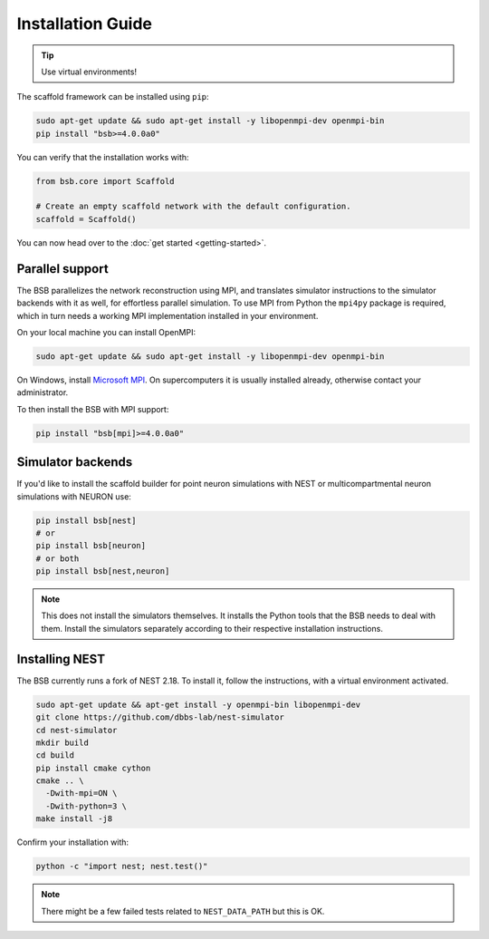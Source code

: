 ==================
Installation Guide
==================


.. tip::

	Use virtual environments!

The scaffold framework can be installed using ``pip``:

.. code-block:: bash

  sudo apt-get update && sudo apt-get install -y libopenmpi-dev openmpi-bin
  pip install "bsb>=4.0.0a0"

You can verify that the installation works with:

.. code-block:: python

  from bsb.core import Scaffold

  # Create an empty scaffold network with the default configuration.
  scaffold = Scaffold()

You can now head over to the :doc:`get started <getting-started>`.

Parallel support
================

The BSB parallelizes the network reconstruction using MPI, and translates simulator
instructions to the simulator backends with it as well, for effortless parallel
simulation. To use MPI from Python the ``mpi4py`` package is required, which in turn needs
a working MPI implementation installed in your environment.

On your local machine you can install OpenMPI:

.. code-block:: bash

  sudo apt-get update && sudo apt-get install -y libopenmpi-dev openmpi-bin

On Windows, install `Microsoft MPI
<https://docs.microsoft.com/en-us/message-passing-interface/microsoft-mpi>`_. On
supercomputers it is usually installed already, otherwise contact your administrator.

To then install the BSB with MPI support:

.. code-block:: bash

	pip install "bsb[mpi]>=4.0.0a0"

Simulator backends
==================

If you'd like to install the scaffold builder for point neuron simulations with
NEST or multicompartmental neuron simulations with NEURON use:

.. code-block:: bash

  pip install bsb[nest]
  # or
  pip install bsb[neuron]
  # or both
  pip install bsb[nest,neuron]

.. note::

	This does not install the simulators themselves. It installs the Python tools that the
	BSB needs to deal with them. Install the simulators separately according to their
	respective installation instructions.

Installing NEST
===============

The BSB currently runs a fork of NEST 2.18. To install it, follow the instructions,
with a virtual environment activated.

.. code-block:: bash

  sudo apt-get update && apt-get install -y openmpi-bin libopenmpi-dev
  git clone https://github.com/dbbs-lab/nest-simulator
  cd nest-simulator
  mkdir build
  cd build
  pip install cmake cython
  cmake .. \
    -Dwith-mpi=ON \
    -Dwith-python=3 \
  make install -j8

Confirm your installation with:

.. code-block:: bash

  python -c "import nest; nest.test()"

.. note::

	There might be a few failed tests related to ``NEST_DATA_PATH`` but this is OK.
